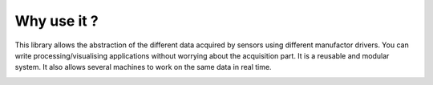 
Why use it ?
============

This library allows the abstraction of the different data acquired by sensors
using different manufactor drivers.
You can write processing/visualising applications without worrying about the acquisition part.
It is a reusable and modular system.
It also allows several machines to work on the same data in real time.

.. image:: modular.png
